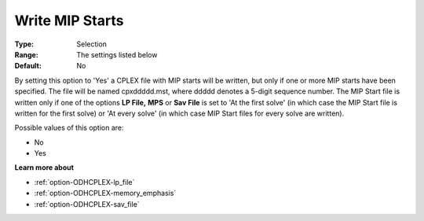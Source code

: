 .. _option-ODHCPLEX-write_mip_starts:


Write MIP Starts
================



:Type:	Selection	
:Range:	The settings listed below	
:Default:	No	



By setting this option to 'Yes' a CPLEX file with MIP starts will be written, but only if one or more MIP starts have been specified. The file will be named cpxddddd.mst, where ddddd denotes a 5-digit sequence number. The MIP Start file is written only if one of the options **LP File,**  **MPS**  or **Sav File**  is set to 'At the first solve' (in which case the MIP Start file is written for the first solve) or 'At every solve' (in which case MIP Start files for every solve are written).



Possible values of this option are:



*	No
*	Yes




**Learn more about** 

*	:ref:`option-ODHCPLEX-lp_file`  
*	:ref:`option-ODHCPLEX-memory_emphasis`  
*	:ref:`option-ODHCPLEX-sav_file`  
